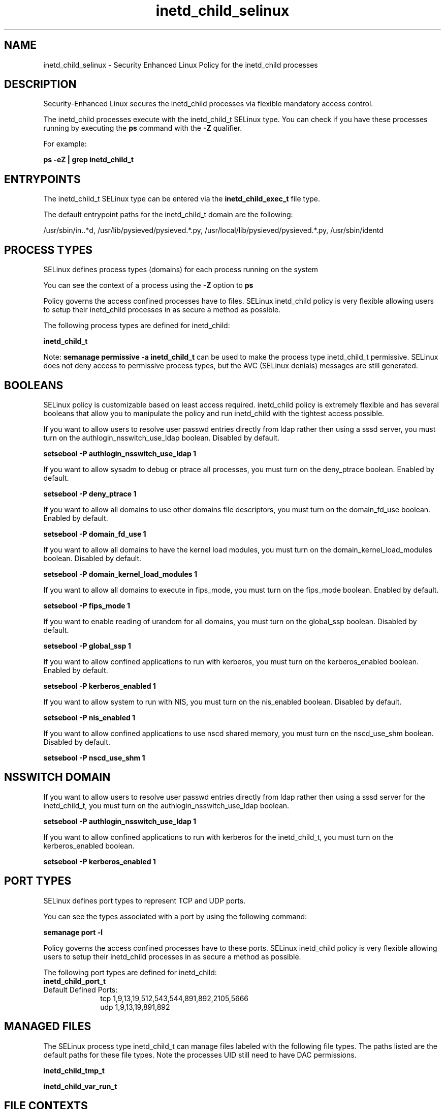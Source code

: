 .TH  "inetd_child_selinux"  "8"  "13-01-16" "inetd_child" "SELinux Policy documentation for inetd_child"
.SH "NAME"
inetd_child_selinux \- Security Enhanced Linux Policy for the inetd_child processes
.SH "DESCRIPTION"

Security-Enhanced Linux secures the inetd_child processes via flexible mandatory access control.

The inetd_child processes execute with the inetd_child_t SELinux type. You can check if you have these processes running by executing the \fBps\fP command with the \fB\-Z\fP qualifier.

For example:

.B ps -eZ | grep inetd_child_t


.SH "ENTRYPOINTS"

The inetd_child_t SELinux type can be entered via the \fBinetd_child_exec_t\fP file type.

The default entrypoint paths for the inetd_child_t domain are the following:

/usr/sbin/in\..*d, /usr/lib/pysieved/pysieved.*\.py, /usr/local/lib/pysieved/pysieved.*\.py, /usr/sbin/identd
.SH PROCESS TYPES
SELinux defines process types (domains) for each process running on the system
.PP
You can see the context of a process using the \fB\-Z\fP option to \fBps\bP
.PP
Policy governs the access confined processes have to files.
SELinux inetd_child policy is very flexible allowing users to setup their inetd_child processes in as secure a method as possible.
.PP
The following process types are defined for inetd_child:

.EX
.B inetd_child_t
.EE
.PP
Note:
.B semanage permissive -a inetd_child_t
can be used to make the process type inetd_child_t permissive. SELinux does not deny access to permissive process types, but the AVC (SELinux denials) messages are still generated.

.SH BOOLEANS
SELinux policy is customizable based on least access required.  inetd_child policy is extremely flexible and has several booleans that allow you to manipulate the policy and run inetd_child with the tightest access possible.


.PP
If you want to allow users to resolve user passwd entries directly from ldap rather then using a sssd server, you must turn on the authlogin_nsswitch_use_ldap boolean. Disabled by default.

.EX
.B setsebool -P authlogin_nsswitch_use_ldap 1

.EE

.PP
If you want to allow sysadm to debug or ptrace all processes, you must turn on the deny_ptrace boolean. Enabled by default.

.EX
.B setsebool -P deny_ptrace 1

.EE

.PP
If you want to allow all domains to use other domains file descriptors, you must turn on the domain_fd_use boolean. Enabled by default.

.EX
.B setsebool -P domain_fd_use 1

.EE

.PP
If you want to allow all domains to have the kernel load modules, you must turn on the domain_kernel_load_modules boolean. Disabled by default.

.EX
.B setsebool -P domain_kernel_load_modules 1

.EE

.PP
If you want to allow all domains to execute in fips_mode, you must turn on the fips_mode boolean. Enabled by default.

.EX
.B setsebool -P fips_mode 1

.EE

.PP
If you want to enable reading of urandom for all domains, you must turn on the global_ssp boolean. Disabled by default.

.EX
.B setsebool -P global_ssp 1

.EE

.PP
If you want to allow confined applications to run with kerberos, you must turn on the kerberos_enabled boolean. Enabled by default.

.EX
.B setsebool -P kerberos_enabled 1

.EE

.PP
If you want to allow system to run with NIS, you must turn on the nis_enabled boolean. Disabled by default.

.EX
.B setsebool -P nis_enabled 1

.EE

.PP
If you want to allow confined applications to use nscd shared memory, you must turn on the nscd_use_shm boolean. Disabled by default.

.EX
.B setsebool -P nscd_use_shm 1

.EE

.SH NSSWITCH DOMAIN

.PP
If you want to allow users to resolve user passwd entries directly from ldap rather then using a sssd server for the inetd_child_t, you must turn on the authlogin_nsswitch_use_ldap boolean.

.EX
.B setsebool -P authlogin_nsswitch_use_ldap 1
.EE

.PP
If you want to allow confined applications to run with kerberos for the inetd_child_t, you must turn on the kerberos_enabled boolean.

.EX
.B setsebool -P kerberos_enabled 1
.EE

.SH PORT TYPES
SELinux defines port types to represent TCP and UDP ports.
.PP
You can see the types associated with a port by using the following command:

.B semanage port -l

.PP
Policy governs the access confined processes have to these ports.
SELinux inetd_child policy is very flexible allowing users to setup their inetd_child processes in as secure a method as possible.
.PP
The following port types are defined for inetd_child:

.EX
.TP 5
.B inetd_child_port_t
.TP 10
.EE


Default Defined Ports:
tcp 1,9,13,19,512,543,544,891,892,2105,5666
.EE
udp 1,9,13,19,891,892
.EE
.SH "MANAGED FILES"

The SELinux process type inetd_child_t can manage files labeled with the following file types.  The paths listed are the default paths for these file types.  Note the processes UID still need to have DAC permissions.

.br
.B inetd_child_tmp_t


.br
.B inetd_child_var_run_t


.SH FILE CONTEXTS
SELinux requires files to have an extended attribute to define the file type.
.PP
You can see the context of a file using the \fB\-Z\fP option to \fBls\bP
.PP
Policy governs the access confined processes have to these files.
SELinux inetd_child policy is very flexible allowing users to setup their inetd_child processes in as secure a method as possible.
.PP

.PP
.B STANDARD FILE CONTEXT

SELinux defines the file context types for the inetd_child, if you wanted to
store files with these types in a diffent paths, you need to execute the semanage command to sepecify alternate labeling and then use restorecon to put the labels on disk.

.B semanage fcontext -a -t inetd_child_exec_t '/srv/inetd_child/content(/.*)?'
.br
.B restorecon -R -v /srv/myinetd_child_content

Note: SELinux often uses regular expressions to specify labels that match multiple files.

.I The following file types are defined for inetd_child:


.EX
.PP
.B inetd_child_exec_t
.EE

- Set files with the inetd_child_exec_t type, if you want to transition an executable to the inetd_child_t domain.

.br
.TP 5
Paths:
/usr/sbin/in\..*d, /usr/lib/pysieved/pysieved.*\.py, /usr/local/lib/pysieved/pysieved.*\.py, /usr/sbin/identd

.EX
.PP
.B inetd_child_tmp_t
.EE

- Set files with the inetd_child_tmp_t type, if you want to store inetd child temporary files in the /tmp directories.


.EX
.PP
.B inetd_child_var_run_t
.EE

- Set files with the inetd_child_var_run_t type, if you want to store the inetd child files under the /run or /var/run directory.


.PP
Note: File context can be temporarily modified with the chcon command.  If you want to permanently change the file context you need to use the
.B semanage fcontext
command.  This will modify the SELinux labeling database.  You will need to use
.B restorecon
to apply the labels.

.SH "COMMANDS"
.B semanage fcontext
can also be used to manipulate default file context mappings.
.PP
.B semanage permissive
can also be used to manipulate whether or not a process type is permissive.
.PP
.B semanage module
can also be used to enable/disable/install/remove policy modules.

.B semanage port
can also be used to manipulate the port definitions

.B semanage boolean
can also be used to manipulate the booleans

.PP
.B system-config-selinux
is a GUI tool available to customize SELinux policy settings.

.SH AUTHOR
This manual page was auto-generated using
.B "sepolicy manpage"
by Dan Walsh.

.SH "SEE ALSO"
selinux(8), inetd_child(8), semanage(8), restorecon(8), chcon(1), sepolicy(8)
, setsebool(8), inetd_selinux(8), inetd_selinux(8)